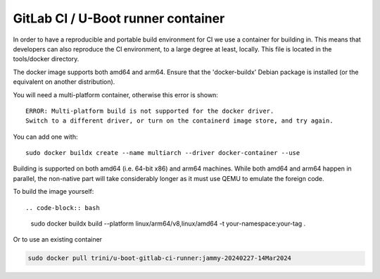 GitLab CI / U-Boot runner container
===================================

In order to have a reproducible and portable build environment for CI we use a container for building in.  This means that developers can also reproduce the CI environment, to a large degree at least, locally.  This file is located in the tools/docker directory.

The docker image supports both amd64 and arm64. Ensure that the
'docker-buildx' Debian package is installed (or the equivalent on another
distribution).

You will need a multi-platform container, otherwise this error is shown::

    ERROR: Multi-platform build is not supported for the docker driver.
    Switch to a different driver, or turn on the containerd image store, and try again.

You can add one with::

    sudo docker buildx create --name multiarch --driver docker-container --use

Building is supported on both amd64 (i.e. 64-bit x86) and arm64 machines. While
both amd64 and arm64 happen in parallel, the non-native part will take
considerably longer as it must use QEMU to emulate the foreign code.

To build the image yourself::

.. code-block:: bash

    sudo docker buildx build --platform linux/arm64/v8,linux/amd64 -t your-namespace:your-tag .

Or to use an existing container

.. code-block:: bash

    sudo docker pull trini/u-boot-gitlab-ci-runner:jammy-20240227-14Mar2024

